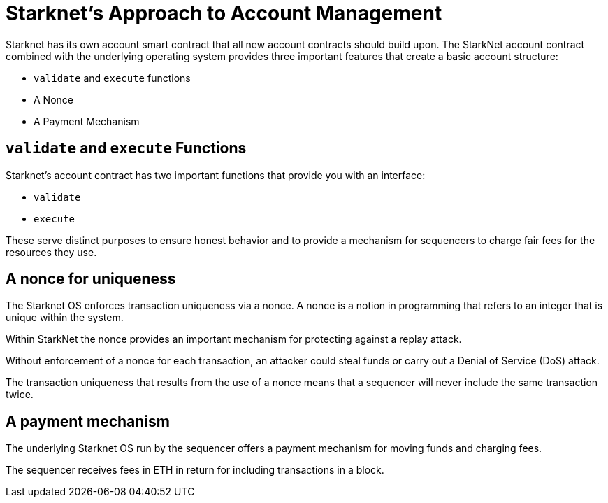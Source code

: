 [id="starknets_approach_to_account_management"]
= Starknet's Approach to Account Management

Starknet has its own account smart contract that all new account contracts should build upon. The StarkNet account contract combined with the underlying operating system provides three important features that create a basic account structure:

* `validate` and `execute` functions
* A Nonce
* A Payment Mechanism

[id="validate_and_execute_functions"]
== `validate` and `execute` Functions

Starknet's account contract has two important functions that provide you with an interface:

* `validate`
* `execute`

These serve distinct purposes to ensure honest behavior and to provide a mechanism for sequencers to charge fair fees for the resources they use. 

[id="a_nonce_for_uniqueness"]
== A nonce for uniqueness

The Starknet OS enforces transaction uniqueness via a nonce. A nonce is a notion in programming that refers to an integer that is unique within the system.

Within StarkNet the nonce provides an important mechanism for protecting against a replay attack. 

Without enforcement of a nonce for each transaction, an attacker could steal funds or carry out a Denial of Service (DoS) attack.

The transaction uniqueness that results from the use of a nonce means that a sequencer will never include the same transaction twice. 

[id="a_payment_mechanism"]
== A payment mechanism

The underlying Starknet OS run by the sequencer offers a payment mechanism for moving funds and charging fees. 

The sequencer receives fees in ETH in return for including transactions in a block.